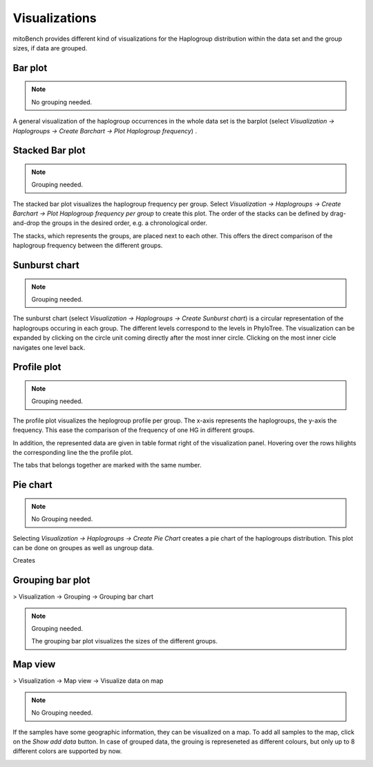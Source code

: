 Visualizations
==============

mitoBench provides different kind of visualizations for the Haplogroup distribution
within the data set and the group sizes, if data are grouped.

Bar plot
---------

.. note::
  No grouping needed.

A general visualization of the haplogroup occurrences in the whole data set is
the barplot (select *Visualization -> Haplogroups -> Create Barchart -> Plot Haplogroup frequency*) .

.. image:: images/barplothg.png
   :align: center


Stacked Bar plot
----------------

.. note::
  Grouping needed.

The stacked bar plot visualizes the haplogroup frequency per group. Select
*Visualization -> Haplogroups -> Create Barchart -> Plot Haplogroup frequency per group*
to create this plot. The order of the stacks can be defined by drag-and-drop the
groups in the desired order, e.g. a chronological order.

.. image:: images/stackorder.png
   :align: center

The stacks, which represents the groups, are placed next to each other. This offers
the direct comparison of the haplogroup frequency between the different groups.

.. image:: images/barplotstacked.png
   :align: center


Sunburst chart
--------------

.. note::
  Grouping needed.

The sunburst chart (select *Visualization -> Haplogroups -> Create Sunburst chart*)
is a circular representation of the haplogroups occuring in each
group. The different levels correspond to the levels in PhyloTree. The visualization
can be expanded by clicking on the circle unit coming directly after the most inner
circle. Clicking on the most inner cicle navigates one level back.


.. image:: images/sunburstchart.png
   :align: center


Profile plot
------------

.. note::
  Grouping needed.

The profile plot visualizes the heplogroup profile per group. The x-axis represents
the haplogroups, the y-axis the frequency. This ease the comparison of the frequency
of one HG in different groups.

In addition, the represented data are given in table format right of the visualization panel.
Hovering over the rows hilights the corresponding line the the profile plot.

The tabs that belongs together are marked with the same number.


.. image:: images/profileplot.png
   :align: center


Pie chart
----------

.. note::
  No Grouping needed.

Selecting *Visualization -> Haplogroups -> Create Pie Chart* creates a pie chart
of the haplogroups distribution. This plot can be done on groupes as well as
ungroup data.


Creates

.. image:: images/piechart.png
   :align: center


Grouping bar plot
-----------------

> Visualization -> Grouping -> Grouping bar chart

.. note::
  Grouping needed.

  The grouping bar plot visualizes the sizes of the different groups.

.. image:: images/barplotgrouping.png
   :align: center


Map view
--------

> Visualization -> Map view -> Visualize data on map

.. note::
  No Grouping needed.

If the samples have some geographic information, they can be visualized on a map.
To add all samples to the map, click on the *Show add data* button.
In case of grouped data, the grouing is represeneted as different colours, but only
up to 8 different colors are supported by now.

.. image:: images/mapview.png
   :align: center
